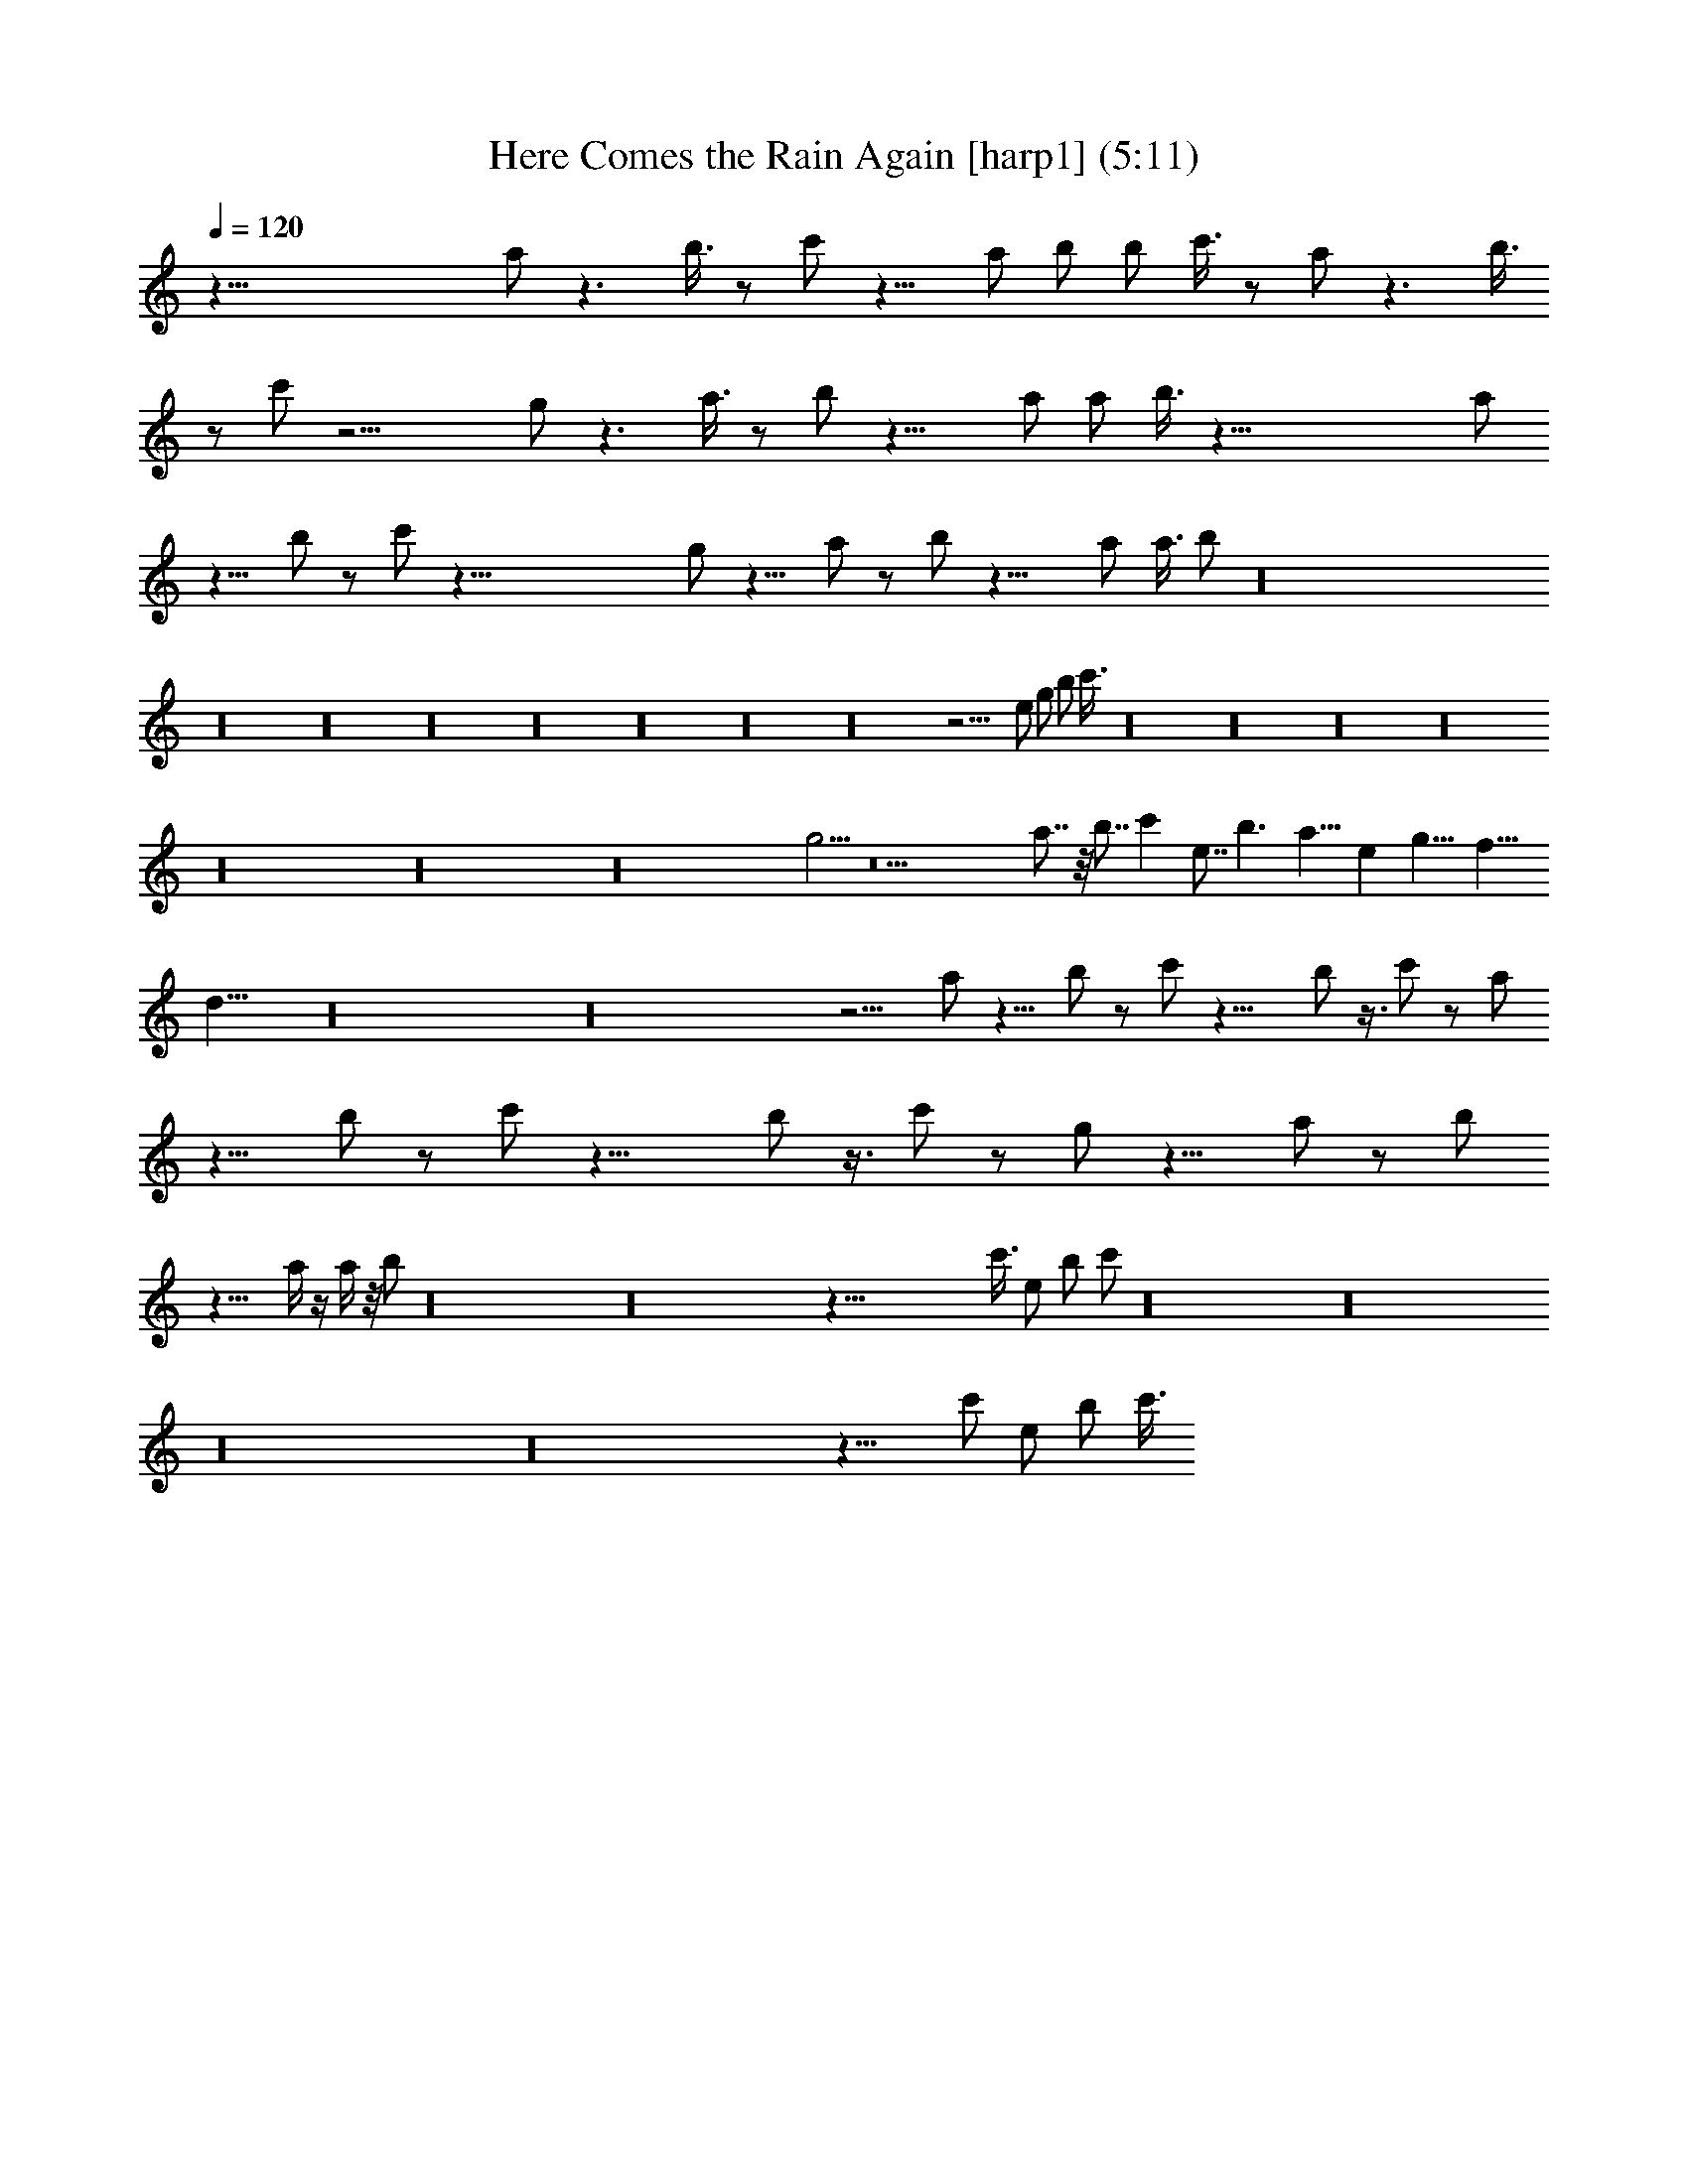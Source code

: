 X:1
T:Here Comes the Rain Again [harp1] (5:11)
Z:Transcribed by LotRO MIDI Player:http://lotro.acasylum.com/midi
%  Original file:Here_Comes_the_Rain_Again.mid
%  Transpose:0
L:1/4
Q:120
K:C
z91/8 a/2 z3/2 b3/8 z/2 c'/2 z15/8 a/2 b/2 b/2 c'3/8 z/2 a/2 z3/2 b3/8
z/2 c'/2 z17/4 g/2 z3/2 a3/8 z/2 b/2 z19/8 a/2 a/2 b3/8 z65/8 a/2
z11/8 b/2 z/2 c'/2 z95/8 g/2 z11/8 a/2 z/2 b/2 z19/8 a/2 a3/8 b/2 z16
z16 z16 z16 z16 z16 z16 z16 z29/4 e/2 g/2 b/2 c'3/8 z16 z16 z16 z16
z16 z16 z16 g5/4 z13 a7/8 z/8 b7/8 c' e7/8 b3/2 a11/8 e g15/8 f15/8
d31/8 z16 z16 z9/4 a/2 z11/8 b/2 z/2 c'/2 z19/8 b/2 z3/8 c'/2 z/2 a/2
z11/8 b/2 z/2 c'/2 z19/8 b/2 z3/8 c'/2 z/2 g/2 z11/8 a/2 z/2 b/2
z19/8 a/4 z/4 a/4 z/8 b/2 z16 z16 z95/8 c'3/8 e/2 b/2 c'/2 z16 z16
z16 z16 z21/8 c'/2 e/2 b/2 c'3/8 